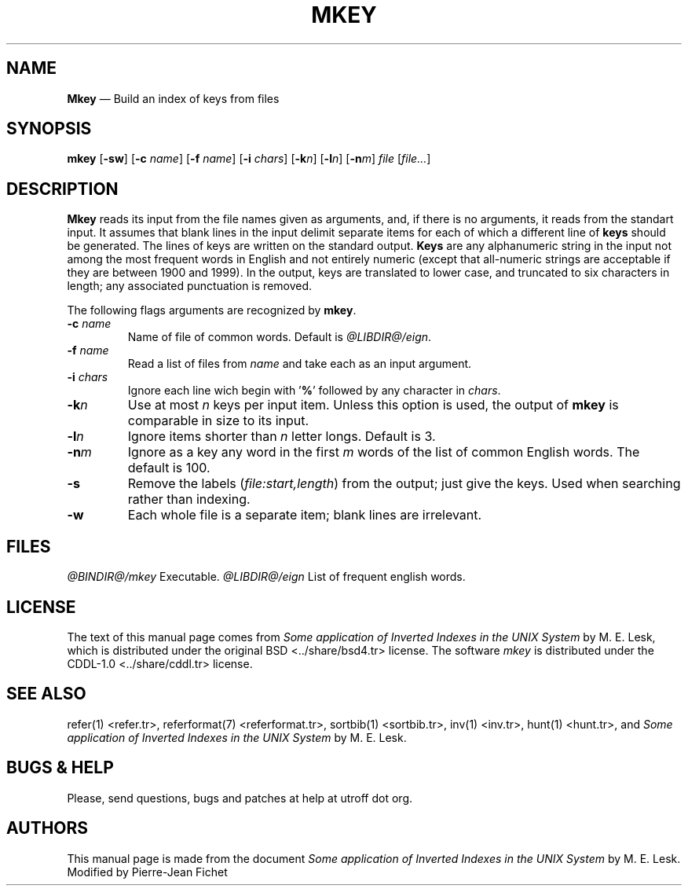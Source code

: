 .\"
.\" DI $Id: mkey.tr,v 1.11 2014/03/21 09:20:06 pj Exp pj $
.\" DA M. E. Lesk
.\" DS Utroff mkey manual
.\" DT Utroff mkey manual
.\" DK utroff mkey refer troff nroff heirloom tmac xml
.
.
.
.TH MKEY 1 '2017‐12‐06'
.
.
.
.SH NAME
.PP
\fBMkey\fR — Build an index of keys from files
.
.
.
.SH SYNOPSIS
.PP
\fBmkey\fR [\fB‐sw\fR]
[\fB‐c\fR \fIname\fR]
[\fB‐f\fR \fIname\fR]
[\fB‐i\fR \fIchars\fR]
[\fB‐k\fR\fIn\fR]
[\fB‐l\fR\fIn\fR]
[\fB‐n\fR\fIm\fR]
\fIfile\fR [\fIfile...\fR]
.
.
.
.SH DESCRIPTION
.PP
\fBMkey\fR reads its input from the file names given as
arguments, and, if there is no arguments, it reads from the
standart input. It assumes that blank lines in the input
delimit separate items for each of which a different line of
\fBkeys\fR should be generated. The lines of keys are
written on the standard output. \fBKeys\fR are any
alphanumeric string in the input not among the most frequent
words in English and not entirely numeric (except that
all‐numeric strings are acceptable if they are between 1900
and 1999). In the output, keys are translated to lower case,
and truncated to six characters in length; any associated
punctuation is removed.
.PP
The following flags arguments are recognized by \fBmkey\fR.
.TP
\&\fB‐c\fR \fIname\fR
Name of file of common words. Default is
\fI@LIBDIR@/eign\fR.
.TP
\&\fB‐f\fR \fIname\fR
Read a list of files from \fIname\fR and take each as an
input argument.
.TP
\&\fB‐i\fR \fIchars\fR
Ignore each line wich begin with ’\fB%\fR’ followed by any
character in \fIchars\fR.
.TP
\&\fB‐k\fR\fIn\fR
Use at most \fIn\fR keys per input item. Unless this option
is used, the output of \fBmkey\fR is comparable in size to
its input.
.TP
\&\fB‐l\fR\fIn\fR
Ignore items shorter than \fIn\fR letter longs. Default is
3.
.TP
\&\fB‐n\fR\fIm\fR
Ignore as a key any word in the first \fIm\fR words of the
list of common English words. The default is 100.
.TP
\&\fB‐s\fR
Remove the labels (\fIfile:start,length\fR) from the output;
just give the keys. Used when searching rather than
indexing.
.TP
\&\fB‐w\fR
Each whole file is a separate item; blank lines are
irrelevant.
.
.
.
.SH FILES
.PP
\fI@BINDIR@/mkey\fR     Executable.
\fI@LIBDIR@/eign\fR     List of frequent english words.
.
.
.
.SH LICENSE
.PP
The text of this manual page comes from \fISome application
of Inverted Indexes in the UNIX System\fR by M. E. Lesk,
which is distributed under the
\&original BSD <../share/bsd4.tr>
license. The
software \fImkey\fR is distributed under the
\&CDDL‐1.0 <../share/cddl.tr>
license.
.
.
.
.SH SEE ALSO
.PP
\&refer(1) <refer.tr>,
\&referformat(7) <referformat.tr>,
\&sortbib(1) <sortbib.tr>,
\&inv(1) <inv.tr>,
\&hunt(1) <hunt.tr>,
and \fISome application of Inverted Indexes in the UNIX
System\fR by M. E. Lesk.
.
.
.
.SH BUGS & HELP
.PP
Please, send questions, bugs and patches at help at utroff dot org.
.
.
.
.SH AUTHORS
.PP
This manual page is made from the document \fISome
application of Inverted Indexes in the UNIX System\fR by M.
E. Lesk. Modified by Pierre‐Jean Fichet
